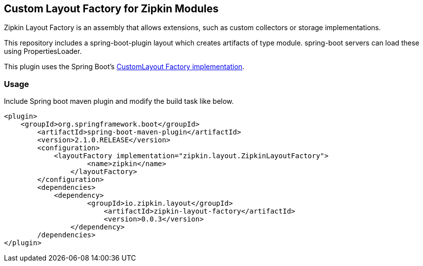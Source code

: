 == Custom Layout Factory for Zipkin Modules
Zipkin Layout Factory is an assembly that allows extensions, such as custom collectors or storage implementations.

This repository includes a spring-boot-plugin layout which creates artifacts of type
module. spring-boot servers can load these using PropertiesLoader.

This plugin uses the Spring Boot's https://docs.spring.io/spring-boot/docs/current/maven-plugin/examples/custom-layout.html[CustomLayout Factory implementation^].

=== Usage

Include Spring boot maven plugin and modify the build task like below.

```
<plugin>
    <groupId>org.springframework.boot</groupId>
	<artifactId>spring-boot-maven-plugin</artifactId>
	<version>2.1.0.RELEASE</version>
	<configuration>
	    <layoutFactory implementation="zipkin.layout.ZipkinLayoutFactory">
		    <name>zipkin</name>
		</layoutFactory>
	</configuration>
	<dependencies>
	    <dependency>
		    <groupId>io.zipkin.layout</groupId>
			<artifactId>zipkin-layout-factory</artifactId>
			<version>0.0.3</version>
		</dependency>
	/dependencies>
</plugin>
```
